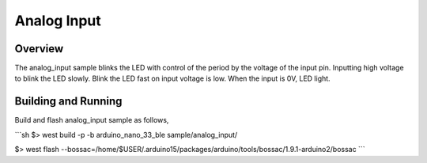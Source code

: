 .. _analog_input:

Analog Input
############

Overview
********

The analog_input sample blinks the LED with control of the period
by the voltage of the input pin.
Inputting high voltage to blink the LED slowly.
Blink the LED fast on input voltage is low.
When the input is 0V, LED light.

Building and Running
********************

Build and flash analog_input sample as follows,

```sh
$> west build -p -b arduino_nano_33_ble sample/analog_input/

$> west flash --bossac=/home/$USER/.arduino15/packages/arduino/tools/bossac/1.9.1-arduino2/bossac
```

